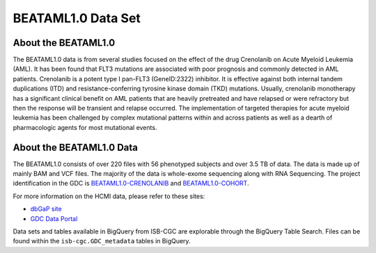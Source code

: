 ******************************
BEATAML1.0 Data Set
******************************

About the BEATAML1.0
-------------------------------

The BEATAML1.0 data is from several studies focused on the effect of the drug Crenolanib on Acute Myeloid Leukemia (AML). It has been found that FLT3 mutations are associated with poor prognosis and commonly detected in AML patients. Crenolanib is a potent type I pan-FLT3 (GeneID:2322) inhibitor. It is effective against both internal tandem duplications (ITD) and resistance-conferring tyrosine kinase domain (TKD) mutations. Usually, crenolanib monotherapy has a significant clinical benefit on AML patients that are heavily pretreated and have relapsed or were refractory but then the response will be transient and relapse occurred. The implementation of targeted therapies for acute myeloid leukemia has been challenged by complex mutational patterns within and across patients as well as a dearth of pharmacologic agents for most mutational events. 

About the BEATAML1.0 Data
------------------------------------

The BEATAML1.0 consists of over 220 files with 56 phenotyped subjects and over 3.5 TB of data. The data is made up of mainly BAM and VCF files. The majority of the data is whole-exome sequencing along with RNA Sequencing. The project identification in the GDC is `BEATAML1.0-CRENOLANIB <https://portal.gdc.cancer.gov/projects/BEATAML1.0-CRENOLANIB>`_ and `BEATAML1.0-COHORT <https://portal.gdc.cancer.gov/projects/BEATAML1.0-COHORT>`_.


For more information on the HCMI data, please refer to these sites:

- `dbGaP site <https://www.ncbi.nlm.nih.gov/projects/gap/cgi-bin/study.cgi?study_id=phs001628.v1.p1>`_
- `GDC Data Portal <https://portal.gdc.cancer.gov/repository?facetTab=cases&filters=%7B%22op%22%3A%22and%22%2C%22content%22%3A%5B%7B%22op%22%3A%22in%22%2C%22content%22%3A%7B%22field%22%3A%22cases.project.program.name%22%2C%22value%22%3A%5B%22BEATAML1.0%22%5D%7D%7D%5D%7D&searchTableTab=files>`_

Data sets and tables available in BigQuery from ISB-CGC are explorable through the BigQuery Table Search. Files can be found within the ``isb-cgc.GDC_metadata`` tables in BigQuery.
